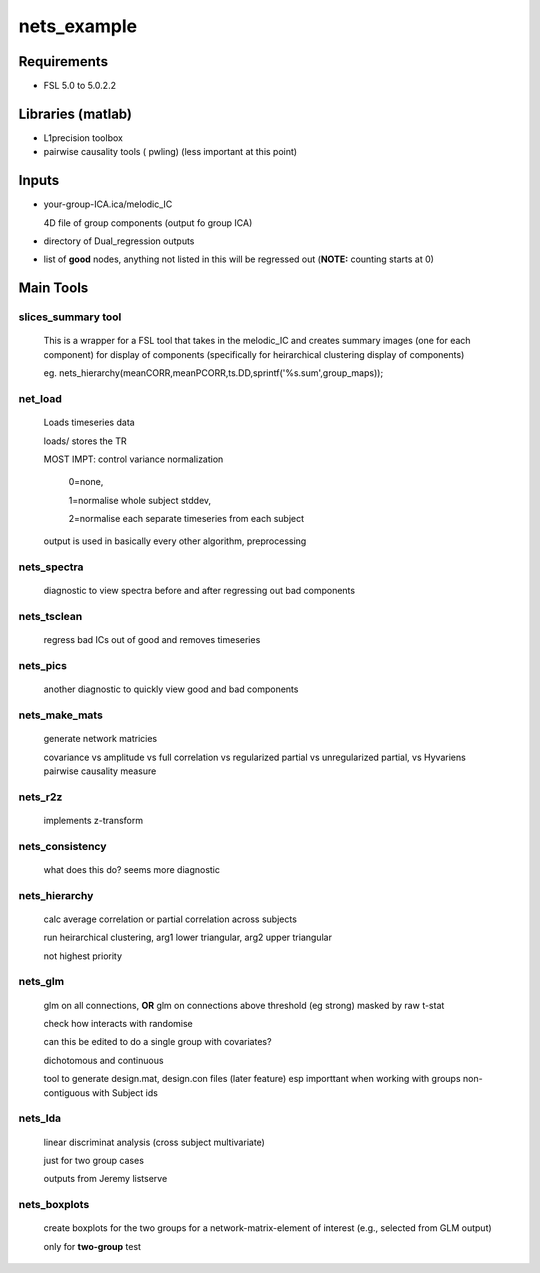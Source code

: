 nets_example
============

Requirements
++++++++++++

* FSL 5.0  to 5.0.2.2

Libraries (matlab)
++++++++++++++++++

* L1precision toolbox
* pairwise causality tools ( pwling) 
  (less important at this point)

Inputs
++++++

* your-group-ICA.ica/melodic_IC

  4D file of group components (output fo group ICA)

* directory of Dual_regression outputs

* list of **good** nodes, anything not listed in this will be regressed
  out  (**NOTE:** counting starts at 0)

Main Tools
++++++++++

slices_summary tool
-------------------

    This is a wrapper for a FSL tool that takes in the melodic_IC and 
    creates summary images (one for each component) for display of components
    (specifically for heirarchical clustering display of components)
  
    eg. nets_hierarchy(meanCORR,meanPCORR,ts.DD,sprintf('%s.sum',group_maps));


net_load
--------

    Loads timeseries data

    loads/ stores the TR

    MOST IMPT: control variance normalization

        0=none, 
        
        1=normalise whole subject stddev, 
        
        2=normalise each separate timeseries from each subject

    output is used in basically every other algorithm, preprocessing


nets_spectra
------------

    diagnostic to view spectra before and after regressing out bad components

nets_tsclean
------------

    regress bad ICs out of good and removes timeseries



nets_pics
---------

    another diagnostic to quickly view good and bad components



nets_make_mats
--------------

    generate network matricies

    covariance vs amplitude vs full correlation vs regularized partial
    vs unregularized partial, vs Hyvariens pairwise causality measure


nets_r2z
---------

    implements z-transform 


nets_consistency
----------------

    what does this do? seems more diagnostic

nets_hierarchy
--------------

    calc average correlation or partial correlation across subjects

    run heirarchical clustering, arg1 lower triangular, arg2 upper triangular

    not highest priority


nets_glm
--------

    glm on all connections, **OR** glm on connections above threshold (eg strong)
    masked by raw t-stat 

    check how interacts with randomise

    can this be edited to do a single group with covariates?

    dichotomous and continuous

    tool to generate design.mat, design.con  files (later feature)
    esp importtant when working with groups non-contiguous with Subject ids

nets_lda
--------

    linear discriminat analysis (cross subject multivariate)

    just for two group cases

    outputs from Jeremy listserve


nets_boxplots
-------------

    create boxplots for the two groups for a network-matrix-element 
    of interest (e.g., selected from GLM output)

    only for **two-group** test

        
